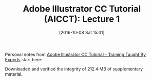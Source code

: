 #+BLOG: wisdomandwonder
#+POSTID: 10402
#+DATE: [2016-10-08 Sat 15:01]
#+OPTIONS: toc:nil num:nil todo:nil pri:nil tags:nil ^:nil
#+CATEGORY: Article
#+TAGS: Adobe, Illustrator, Vector graphics, Udemy, adobe-illustrator-cc-tutorial
#+TITLE: Adobe Illustrator CC Tutorial (AICCT): Lecture 1

Personal notes from [[https://www.udemy.com/adobe-illustrator-cc-tutorial/learn/v4/overview][Adobe Illustrator CC Tutorial - Training Taught By Experts]]
start here:

#+HTML: <!--more-->

Downloaded and verified the integrity of 212.4 MB of supplementary material.
